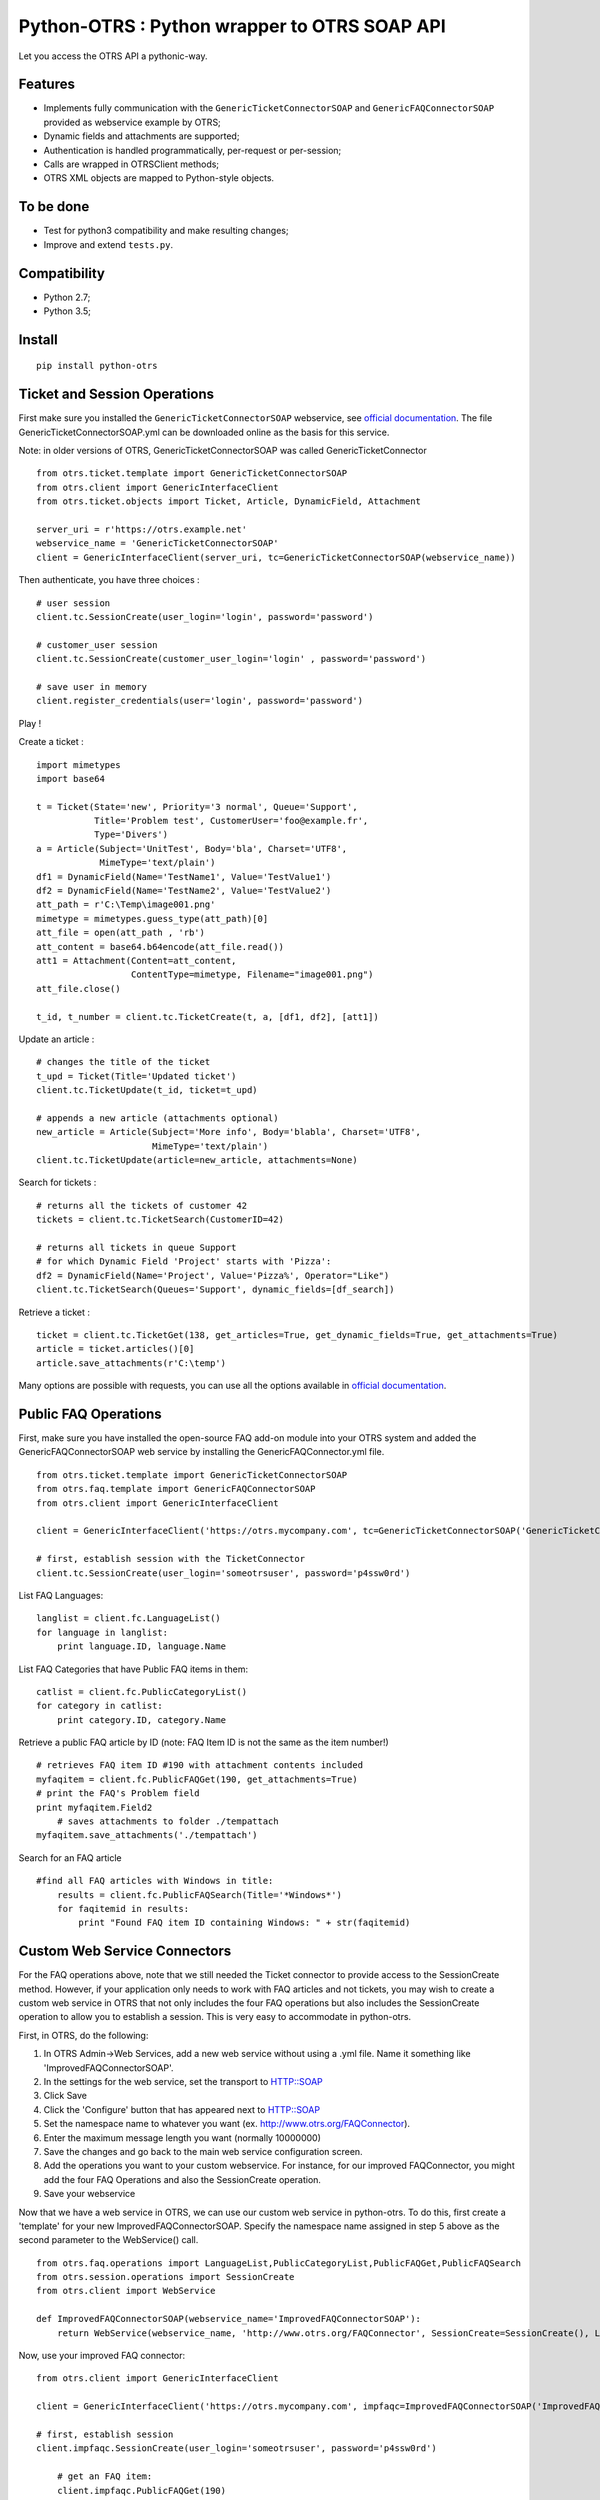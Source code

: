 Python-OTRS : Python wrapper to OTRS SOAP API
=============================================

Let you access the OTRS API a pythonic-way.

Features
--------

-  Implements fully communication with the ``GenericTicketConnectorSOAP`` and ``GenericFAQConnectorSOAP``
   provided as webservice example by OTRS;
-  Dynamic fields and attachments are supported;
-  Authentication is handled programmatically, per-request or per-session;
-  Calls are wrapped in OTRSClient methods;
-  OTRS XML objects are mapped to Python-style objects.

To be done
----------

-  Test for python3 compatibility and make resulting changes;
-  Improve and extend ``tests.py``.

Compatibility
--------
-  Python 2.7;
-  Python 3.5;

Install
-------

::

    pip install python-otrs

Ticket and Session Operations
-----------------------------

First make sure you installed the ``GenericTicketConnectorSOAP`` webservice,
see `official documentation`_. The file GenericTicketConnectorSOAP.yml can be downloaded
online as the basis for this service.

Note: in older versions of OTRS, GenericTicketConnectorSOAP was called GenericTicketConnector

::

    from otrs.ticket.template import GenericTicketConnectorSOAP
    from otrs.client import GenericInterfaceClient
    from otrs.ticket.objects import Ticket, Article, DynamicField, Attachment

    server_uri = r'https://otrs.example.net'
    webservice_name = 'GenericTicketConnectorSOAP'
    client = GenericInterfaceClient(server_uri, tc=GenericTicketConnectorSOAP(webservice_name))

Then authenticate, you have three choices :

::

    # user session
    client.tc.SessionCreate(user_login='login', password='password')

    # customer_user session
    client.tc.SessionCreate(customer_user_login='login' , password='password')

    # save user in memory
    client.register_credentials(user='login', password='password')

Play !

Create a ticket :

::

    import mimetypes
    import base64

    t = Ticket(State='new', Priority='3 normal', Queue='Support',
               Title='Problem test', CustomerUser='foo@example.fr',
               Type='Divers')
    a = Article(Subject='UnitTest', Body='bla', Charset='UTF8',
                MimeType='text/plain')
    df1 = DynamicField(Name='TestName1', Value='TestValue1')
    df2 = DynamicField(Name='TestName2', Value='TestValue2')
    att_path = r'C:\Temp\image001.png'
    mimetype = mimetypes.guess_type(att_path)[0]
    att_file = open(att_path , 'rb')
    att_content = base64.b64encode(att_file.read())
    att1 = Attachment(Content=att_content,
                      ContentType=mimetype, Filename="image001.png")
    att_file.close()

    t_id, t_number = client.tc.TicketCreate(t, a, [df1, df2], [att1])

Update an article :

::

    # changes the title of the ticket
    t_upd = Ticket(Title='Updated ticket')
    client.tc.TicketUpdate(t_id, ticket=t_upd)

    # appends a new article (attachments optional)
    new_article = Article(Subject='More info', Body='blabla', Charset='UTF8',
                          MimeType='text/plain')
    client.tc.TicketUpdate(article=new_article, attachments=None)

Search for tickets :

::

    # returns all the tickets of customer 42
    tickets = client.tc.TicketSearch(CustomerID=42)

    # returns all tickets in queue Support
    # for which Dynamic Field 'Project' starts with 'Pizza':
    df2 = DynamicField(Name='Project', Value='Pizza%', Operator="Like")
    client.tc.TicketSearch(Queues='Support', dynamic_fields=[df_search])

Retrieve a ticket :

::

    ticket = client.tc.TicketGet(138, get_articles=True, get_dynamic_fields=True, get_attachments=True)
    article = ticket.articles()[0]
    article.save_attachments(r'C:\temp')

Many options are possible with requests, you can use all the options
available in `official documentation`_.

.. _official documentation: http://otrs.github.io/doc/manual/admin/4.0/en/html/genericinterface.html#generic-ticket-connector

Public FAQ Operations
---------------------

First, make sure you have installed the open-source FAQ add-on module into your OTRS system and added the
GenericFAQConnectorSOAP web service by installing the GenericFAQConnector.yml file.

::

    from otrs.ticket.template import GenericTicketConnectorSOAP
    from otrs.faq.template import GenericFAQConnectorSOAP
    from otrs.client import GenericInterfaceClient

    client = GenericInterfaceClient('https://otrs.mycompany.com', tc=GenericTicketConnectorSOAP('GenericTicketConnectorSOAP'), fc=GenericFAQConnectorSOAP('GenericFAQConnectorSOAP'))

    # first, establish session with the TicketConnector
    client.tc.SessionCreate(user_login='someotrsuser', password='p4ssw0rd')

List FAQ Languages:

::

    langlist = client.fc.LanguageList()
    for language in langlist:
        print language.ID, language.Name

List FAQ Categories that have Public FAQ items in them:

::

    catlist = client.fc.PublicCategoryList()
    for category in catlist:
        print category.ID, category.Name

Retrieve a public FAQ article by ID
(note: FAQ Item ID is not the same as the item number!)

::

    # retrieves FAQ item ID #190 with attachment contents included
    myfaqitem = client.fc.PublicFAQGet(190, get_attachments=True)
    # print the FAQ's Problem field
    print myfaqitem.Field2
	# saves attachments to folder ./tempattach
    myfaqitem.save_attachments('./tempattach')

Search for an FAQ article
	
::

    #find all FAQ articles with Windows in title:
	results = client.fc.PublicFAQSearch(Title='*Windows*')
	for faqitemid in results:
	    print "Found FAQ item ID containing Windows: " + str(faqitemid)
	
	
Custom Web Service Connectors
-----------------------------

For the FAQ operations above, note that we still needed the Ticket connector to provide access
to the SessionCreate method. However, if your application only needs to work with FAQ articles
and not tickets, you may wish to create a custom web service in OTRS that not only includes
the four FAQ operations but also includes the SessionCreate operation to allow you to establish
a session. This is very easy to accommodate in python-otrs.

First, in OTRS, do the following:

1. In OTRS Admin->Web Services, add a new web service without using a .yml file. Name it something
   like 'ImprovedFAQConnectorSOAP'. 
2. In the settings for the web service, set the transport to HTTP::SOAP
3. Click Save
4. Click the 'Configure' button that has appeared next to HTTP::SOAP
5. Set the namespace name to whatever you want (ex. http://www.otrs.org/FAQConnector).
6. Enter the maximum message length you want (normally 10000000)
7. Save the changes and go back to the main web service configuration screen.
8. Add the operations you want to your custom webservice. For instance, for our improved FAQConnector,
   you might add the four FAQ Operations and also the SessionCreate operation.
9. Save your webservice

Now that we have a web service in OTRS, we can use our custom web service in python-otrs. To do this,
first create a 'template' for your new ImprovedFAQConnectorSOAP. Specify the namespace name assigned
in step 5 above as the second parameter to the WebService() call.

::

    from otrs.faq.operations import LanguageList,PublicCategoryList,PublicFAQGet,PublicFAQSearch
    from otrs.session.operations import SessionCreate
    from otrs.client import WebService

    def ImprovedFAQConnectorSOAP(webservice_name='ImprovedFAQConnectorSOAP'):
        return WebService(webservice_name, 'http://www.otrs.org/FAQConnector', SessionCreate=SessionCreate(), LanguageList=LanguageList(),PublicCategoryList=PublicCategoryList(),PublicFAQGet=PublicFAQGet(),PublicFAQSearch=PublicFAQSearch())

Now, use your improved FAQ connector:

::

    from otrs.client import GenericInterfaceClient

    client = GenericInterfaceClient('https://otrs.mycompany.com', impfaqc=ImprovedFAQConnectorSOAP('ImprovedFAQConnectorSOAP'))

    # first, establish session
    client.impfaqc.SessionCreate(user_login='someotrsuser', password='p4ssw0rd')
	
	# get an FAQ item:
	client.impfaqc.PublicFAQGet(190)